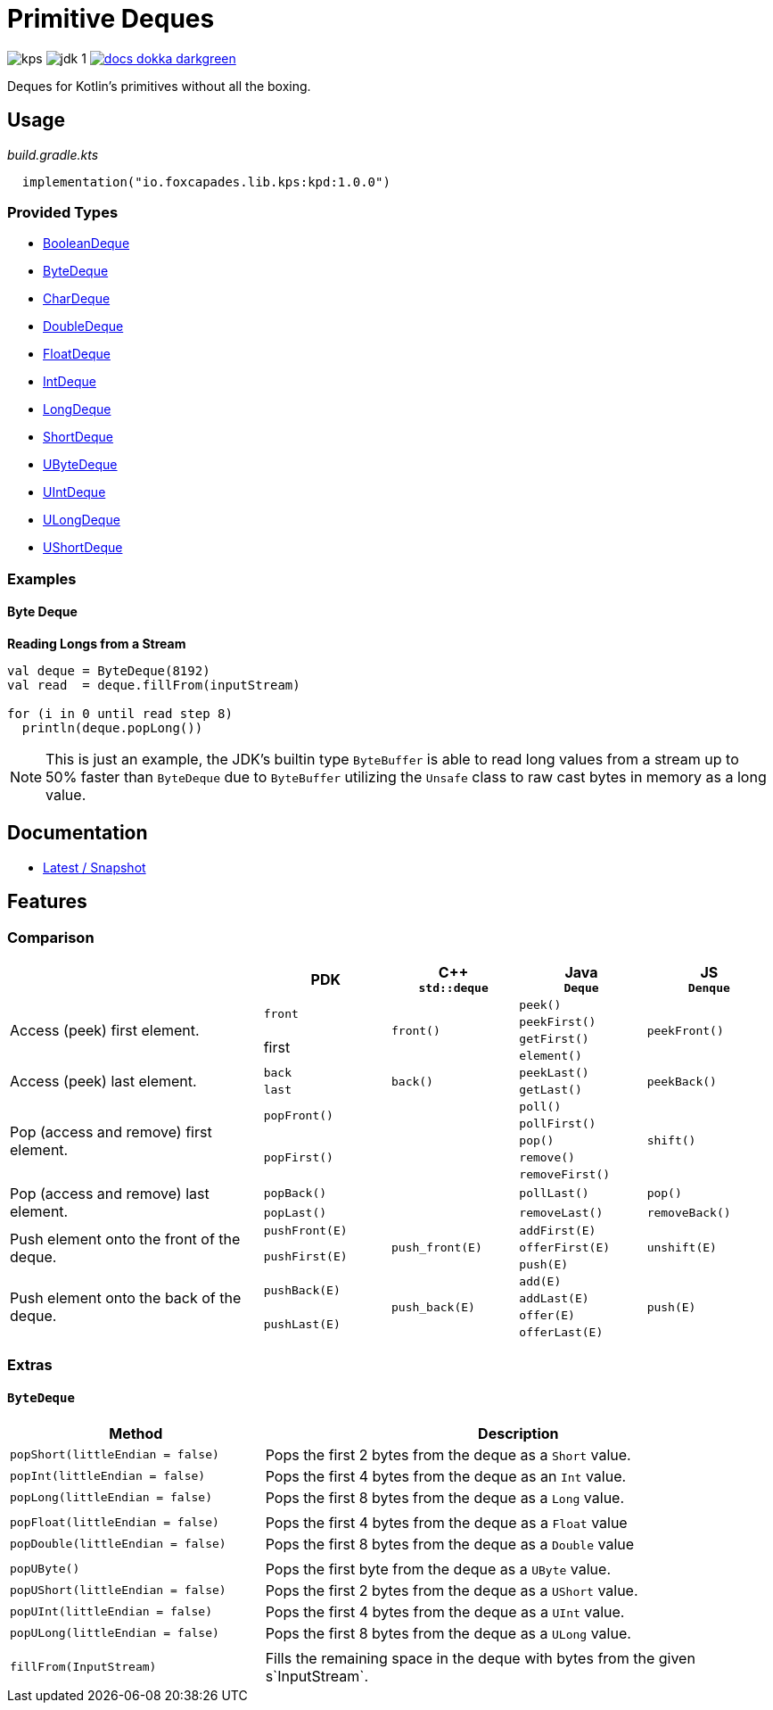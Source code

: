 = Primitive Deques
:srcPath: src/main/kotlin/io/foxcapades/lib/kps/kpd
:srcVersion: 1.0.0
:icons: font
ifdef::env-github[]
:tip-caption: :bulb:
:note-caption: :information_source:
:important-caption: :heavy_exclamation_mark:
:caution-caption: :fire:
:warning-caption: :warning:
endif::[]

image:https://img.shields.io/github/license/Foxcapades/kps[]
image:https://img.shields.io/badge/jdk-1.8-blue[]
image:https://img.shields.io/badge/docs-dokka-darkgreen[link="https://foxcapades.github.io/kps/dokka/kpd/latest/kpd/"]

Deques for Kotlin's primitives without all the boxing.

== Usage

._build.gradle.kts_
[source, kotlin, subs="attributes"]
----
  implementation("io.foxcapades.lib.kps:kpd:{srcVersion}")
----


=== Provided Types

* link:{srcPath}/BooleanDeque.kt[BooleanDeque]
* link:{srcPath}/ByteDeque.kt[ByteDeque]
* link:{srcPath}/CharDeque.kt[CharDeque]
* link:{srcPath}/DoubleDeque.kt[DoubleDeque]
* link:{srcPath}/FloatDeque.kt[FloatDeque]
* link:{srcPath}/IntDeque.kt[IntDeque]
* link:{srcPath}/LongDeque.kt[LongDeque]
* link:{srcPath}/ShortDeque.kt[ShortDeque]
* link:{srcPath}/UByteDeque.kt[UByteDeque]
* link:{srcPath}/UIntDeque.kt[UIntDeque]
* link:{srcPath}/ULongDeque.kt[ULongDeque]
* link:{srcPath}/UShortDeque.kt[UShortDeque]


=== Examples

==== Byte Deque

.*Reading Longs from a Stream*
--
[source, kotlin]
----
val deque = ByteDeque(8192)
val read  = deque.fillFrom(inputStream)

for (i in 0 until read step 8)
  println(deque.popLong())
----

NOTE: This is just an example, the JDK's builtin type `ByteBuffer` is able to
read long values from a stream up to 50% faster than `ByteDeque` due to
`ByteBuffer` utilizing the `Unsafe` class to raw cast bytes in memory as a long
value.
--

== Documentation

* https://foxcapades.github.io/kps/dokka/kpd/latest/[Latest / Snapshot]

== Features

=== Comparison

[%header, cols="2,1m,1m,1m,1m"]
|===
//= Header
|
^| PDK
^| C++ +
`std::deque`
^| Java +
`Deque`
^| JS +
`Denque`

//==============================================================================
.4+| Access (peek) first element.
.2+| front
.4+| front()
| peek()
.4+| peekFront()

//===========================
//
//
//
m| peekFirst()
//

//===========================
//
.2+| first
//
| getFirst()
//

//===========================
//
//
//
m| element()
//

//==============================================================================
.2+| Access (peek) last element.
| back
.2+| back()
| peekLast()
.2+| peekBack()

//===========================
//
//
m| last
//
| getLast()

//==============================================================================
.5+| Pop (access and remove) first element.
.2+| popFront()
.5+|
| poll()
.5+| shift()

//===========================
//
//
//
m| pollFirst()
//

//===========================
//
.3+m| popFirst()
//
| pop()
//

//===========================
//
//
//
m| remove()
//

//===========================
//
//
//
m| removeFirst()
//

//==============================================================================
.2+| Pop (access and remove) last element.
| popBack()
.2+|
| pollLast()
| pop()

//===========================
//
m| popLast()
//
| removeLast()
| removeBack()

//==============================================================================
.3+| Push element onto the front of the deque.
| pushFront(E)
.3+| push_front(E)
| addFirst(E)
.3+| unshift(E)

//===========================
//
.2+m| pushFirst(E)
//
| offerFirst(E)
//

//===========================
//
//
//
m| push(E)
//

//==============================================================================
.4+| Push element onto the back of the deque.
.2+| pushBack(E)
.4+| push_back(E)
| add(E)
.4+| push(E)

//===========================
//
//
//
m| addLast(E)
//

//===========================
//
.2+m| pushLast(E)
//
| offer(E)
//

//===========================
//
//
//
m| offerLast(E)
//
|===

=== Extras

==== `ByteDeque`

[cols="1m,2"]
|===
| Method | Description

| popShort(littleEndian = false)
| Pops the first 2 bytes from the deque as a `Short` value.

| popInt(littleEndian = false)
| Pops the first 4 bytes from the deque as an `Int` value.

| popLong(littleEndian = false)
| Pops the first 8 bytes from the deque as a `Long` value.

|
|

| popFloat(littleEndian = false)
| Pops the first 4 bytes from the deque as a `Float` value

| popDouble(littleEndian = false)
| Pops the first 8 bytes from the deque as a `Double` value

|
|

| popUByte()
| Pops the first byte from the deque as a `UByte` value.

| popUShort(littleEndian = false)
| Pops the first 2 bytes from the deque as a `UShort` value.

| popUInt(littleEndian = false)
| Pops the first 4 bytes from the deque as a `UInt` value.

| popULong(littleEndian = false)
| Pops the first 8 bytes from the deque as a `ULong` value.

|
|

| fillFrom(InputStream)
| Fills the remaining space in the deque with bytes from the given
s`InputStream`.
|===